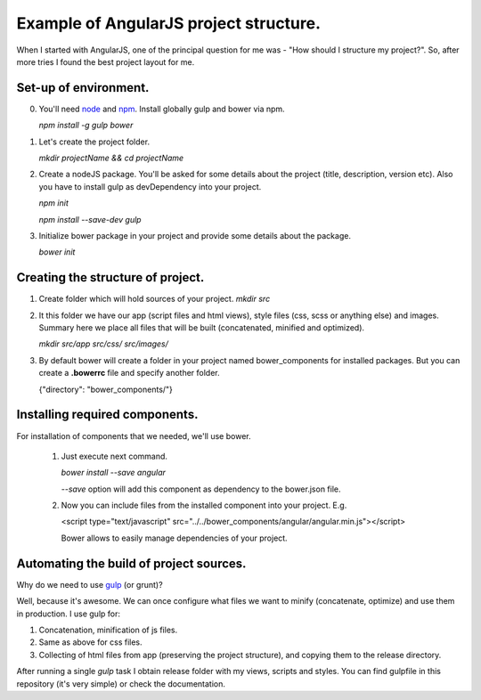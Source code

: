 ==========================================
Example of AngularJS project structure.
==========================================

When I started with AngularJS, one of the principal question for me was - "How should I structure my project?". So, after more tries I found the best project layout for me.

Set-up of environment.
+++++++++++++++++++++++

0. You'll need `node <http://nodejs.org/>`_ and `npm <https://www.npmjs.com/>`_.
   Install globally gulp and bower via npm.

   `npm install -g gulp bower`
1. Let's create the project folder.

   `mkdir projectName && cd projectName`
2. Create a nodeJS package. You'll be asked for some details about the project (title, description, version etc).
   Also you have to install gulp as devDependency into your project.

   `npm init`

   `npm install --save-dev gulp`
3. Initialize bower package in your project and provide some details about the package.
   
   `bower init`

Creating the structure of project.
+++++++++++++++++++++++++++++++++++

1. Create folder which will hold sources of your project.
   `mkdir src`

2. It this folder we have our app (script files and html views), style files (css, scss or anything else) and images.
   Summary here we place all files that will be built (concatenated, minified and optimized).

   `mkdir src/app src/css/ src/images/`

3. By default bower will create a folder in your project named bower_components for installed packages.
   But you can create a **.bowerrc** file and specify another folder.

   {"directory": "bower_components/"}


Installing required components.
++++++++++++++++++++++++++++++++

For installation of components that we needed, we'll use bower.

    1. Just execute next command.
    
       `bower install --save angular`

       *--save* option will add this component as dependency to the bower.json file.

    2. Now you can include files from the installed component into your project. E.g.
       
       <script type="text/javascript" src="../../bower_components/angular/angular.min.js"></script>

       Bower allows to easily manage dependencies of your project.

Automating the build of project sources.
+++++++++++++++++++++++++++++++++++++++++

Why do we need to use `gulp <http://gulpjs.com/>`_ (or grunt)?

Well, because it's awesome. We can once configure what files we want to minify (concatenate, optimize) and use them in production. I use gulp for:

1. Concatenation, minification of js files.
2. Same as above for css files.
3. Collecting of html files from app (preserving the project structure), and copying them to the release directory.

After running a single *gulp* task I obtain release folder with my views, scripts and styles.
You can find gulpfile in this repository (it's very simple) or check the documentation.